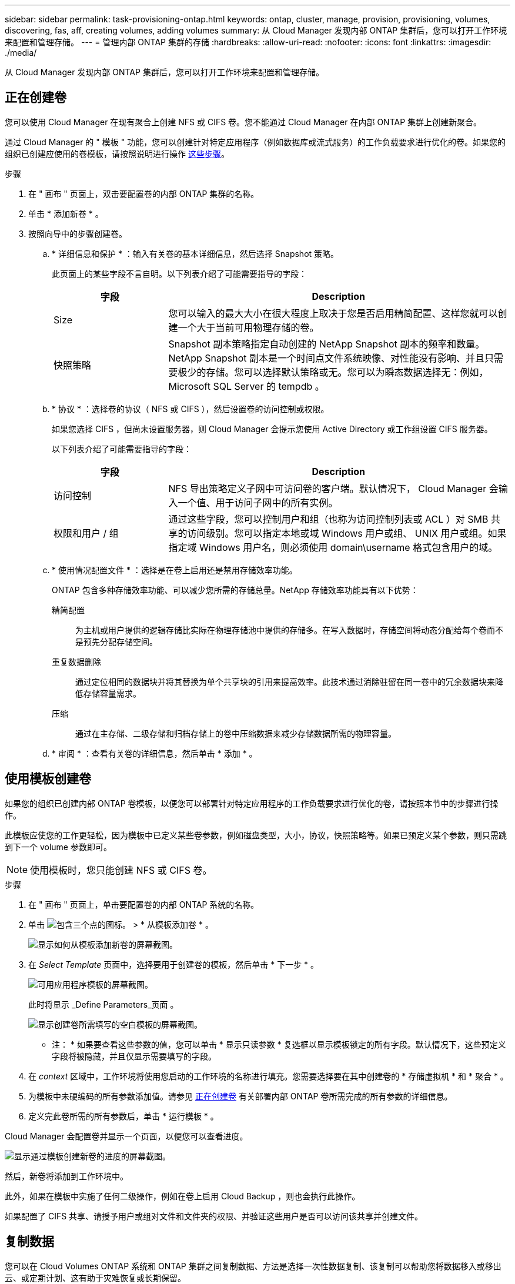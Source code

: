 ---
sidebar: sidebar 
permalink: task-provisioning-ontap.html 
keywords: ontap, cluster, manage, provision, provisioning, volumes, discovering, fas, aff, creating volumes, adding volumes 
summary: 从 Cloud Manager 发现内部 ONTAP 集群后，您可以打开工作环境来配置和管理存储。 
---
= 管理内部 ONTAP 集群的存储
:hardbreaks:
:allow-uri-read: 
:nofooter: 
:icons: font
:linkattrs: 
:imagesdir: ./media/


从 Cloud Manager 发现内部 ONTAP 集群后，您可以打开工作环境来配置和管理存储。



== 正在创建卷

您可以使用 Cloud Manager 在现有聚合上创建 NFS 或 CIFS 卷。您不能通过 Cloud Manager 在内部 ONTAP 集群上创建新聚合。

通过 Cloud Manager 的 " 模板 " 功能，您可以创建针对特定应用程序（例如数据库或流式服务）的工作负载要求进行优化的卷。如果您的组织已创建应使用的卷模板，请按照说明进行操作 <<Creating volumes from templates,这些步骤>>。

.步骤
. 在 " 画布 " 页面上，双击要配置卷的内部 ONTAP 集群的名称。
. 单击 * 添加新卷 * 。
. 按照向导中的步骤创建卷。
+
.. * 详细信息和保护 * ：输入有关卷的基本详细信息，然后选择 Snapshot 策略。
+
此页面上的某些字段不言自明。以下列表介绍了可能需要指导的字段：

+
[cols="2,6"]
|===
| 字段 | Description 


| Size | 您可以输入的最大大小在很大程度上取决于您是否启用精简配置、这样您就可以创建一个大于当前可用物理存储的卷。 


| 快照策略 | Snapshot 副本策略指定自动创建的 NetApp Snapshot 副本的频率和数量。NetApp Snapshot 副本是一个时间点文件系统映像、对性能没有影响、并且只需要极少的存储。您可以选择默认策略或无。您可以为瞬态数据选择无：例如， Microsoft SQL Server 的 tempdb 。 
|===
.. * 协议 * ：选择卷的协议（ NFS 或 CIFS ），然后设置卷的访问控制或权限。
+
如果您选择 CIFS ，但尚未设置服务器，则 Cloud Manager 会提示您使用 Active Directory 或工作组设置 CIFS 服务器。

+
以下列表介绍了可能需要指导的字段：

+
[cols="2,6"]
|===
| 字段 | Description 


| 访问控制 | NFS 导出策略定义子网中可访问卷的客户端。默认情况下， Cloud Manager 会输入一个值、用于访问子网中的所有实例。 


| 权限和用户 / 组 | 通过这些字段，您可以控制用户和组（也称为访问控制列表或 ACL ）对 SMB 共享的访问级别。您可以指定本地或域 Windows 用户或组、 UNIX 用户或组。如果指定域 Windows 用户名，则必须使用 domain\username 格式包含用户的域。 
|===
.. * 使用情况配置文件 * ：选择是在卷上启用还是禁用存储效率功能。
+
ONTAP 包含多种存储效率功能、可以减少您所需的存储总量。NetApp 存储效率功能具有以下优势：

+
精简配置:: 为主机或用户提供的逻辑存储比实际在物理存储池中提供的存储多。在写入数据时，存储空间将动态分配给每个卷而不是预先分配存储空间。
重复数据删除:: 通过定位相同的数据块并将其替换为单个共享块的引用来提高效率。此技术通过消除驻留在同一卷中的冗余数据块来降低存储容量需求。
压缩:: 通过在主存储、二级存储和归档存储上的卷中压缩数据来减少存储数据所需的物理容量。


.. * 审阅 * ：查看有关卷的详细信息，然后单击 * 添加 * 。






== 使用模板创建卷

如果您的组织已创建内部 ONTAP 卷模板，以便您可以部署针对特定应用程序的工作负载要求进行优化的卷，请按照本节中的步骤进行操作。

此模板应使您的工作更轻松，因为模板中已定义某些卷参数，例如磁盘类型，大小，协议，快照策略等。如果已预定义某个参数，则只需跳到下一个 volume 参数即可。


NOTE: 使用模板时，您只能创建 NFS 或 CIFS 卷。

.步骤
. 在 " 画布 " 页面上，单击要配置卷的内部 ONTAP 系统的名称。
. 单击 image:screenshot_gallery_options.gif["包含三个点的图标。"] > * 从模板添加卷 * 。
+
image:screenshot_template_add_vol_ontap.png["显示如何从模板添加新卷的屏幕截图。"]

. 在 _Select Template_ 页面中，选择要用于创建卷的模板，然后单击 * 下一步 * 。
+
image:screenshot_select_template_ontap.png["可用应用程序模板的屏幕截图。"]

+
此时将显示 _Define Parameters_页面 。

+
image:screenshot_define_ontap_vol_from_template.png["显示创建卷所需填写的空白模板的屏幕截图。"]

+
* 注： * 如果要查看这些参数的值，您可以单击 * 显示只读参数 * 复选框以显示模板锁定的所有字段。默认情况下，这些预定义字段将被隐藏，并且仅显示需要填写的字段。

. 在 _context_ 区域中，工作环境将使用您启动的工作环境的名称进行填充。您需要选择要在其中创建卷的 * 存储虚拟机 * 和 * 聚合 * 。
. 为模板中未硬编码的所有参数添加值。请参见 <<Creating volumes,正在创建卷>> 有关部署内部 ONTAP 卷所需完成的所有参数的详细信息。
. 定义完此卷所需的所有参数后，单击 * 运行模板 * 。


Cloud Manager 会配置卷并显示一个页面，以便您可以查看进度。

image:screenshot_template_creating_resource_ontap.png["显示通过模板创建新卷的进度的屏幕截图。"]

然后，新卷将添加到工作环境中。

此外，如果在模板中实施了任何二级操作，例如在卷上启用 Cloud Backup ，则也会执行此操作。

如果配置了 CIFS 共享、请授予用户或组对文件和文件夹的权限、并验证这些用户是否可以访问该共享并创建文件。



== 复制数据

您可以在 Cloud Volumes ONTAP 系统和 ONTAP 集群之间复制数据、方法是选择一次性数据复制、该复制可以帮助您将数据移入或移出云、或定期计划、这有助于灾难恢复或长期保留。

https://docs.netapp.com/us-en/cloud-manager-replication/task-replicating-data.html["单击此处了解更多详细信息"^]。



== 备份数据

您可以使用云备份将内部 ONTAP 系统中的数据备份到云中的低成本对象存储。此服务提供备份和还原功能，用于保护内部数据和云数据并对其进行长期归档。

https://docs.netapp.com/us-en/cloud-manager-backup-restore/concept-backup-to-cloud.html["单击此处了解更多详细信息"^]。



== 扫描，映射和分类数据

Cloud Data sense 可以对企业内部集群进行扫描，以便对数据进行映射和分类，并识别私有信息。这有助于降低安全性和合规性风险，降低存储成本，并有助于您的数据迁移项目。

https://docs.netapp.com/us-en/cloud-manager-data-sense/concept-cloud-compliance.html["单击此处了解更多详细信息"^]。



== 将数据分层到云

通过使用云分层将 ONTAP 集群中的非活动数据自动分层到对象存储，将数据中心扩展到云。

https://docs.netapp.com/us-en/cloud-manager-tiering/concept-cloud-tiering.html["单击此处了解更多详细信息"^]。
